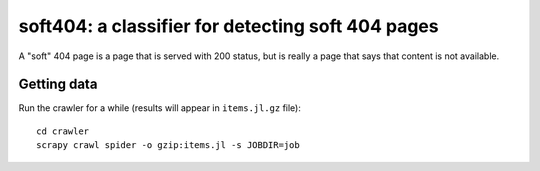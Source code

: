 soft404: a classifier for detecting soft 404 pages
==================================================

A "soft" 404 page is a page that is served with 200 status,
but is really a page that says that content is not available.

Getting data
------------

Run the crawler for a while (results will appear in ``items.jl.gz`` file)::

    cd crawler
    scrapy crawl spider -o gzip:items.jl -s JOBDIR=job


